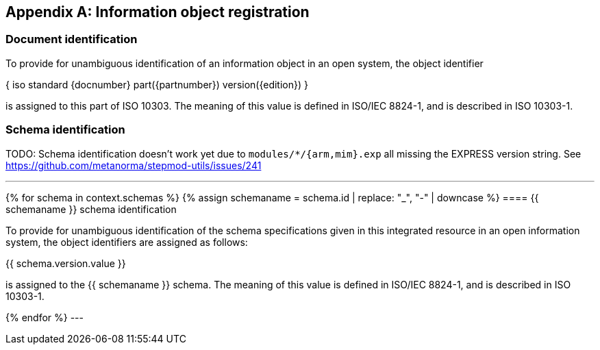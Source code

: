 [[AnnexB]]
[appendix,obligation=normative]
== Information object registration


=== Document identification

To provide for unambiguous identification of an information object in an open
system, the object identifier

{ iso standard {docnumber} part({partnumber}) version({edition}) }

is assigned to this part of ISO 10303. The meaning of this value is defined in
ISO/IEC 8824-1, and is described in ISO 10303-1.

=== Schema identification

TODO: Schema identification doesn't work yet due to `modules/*/{arm,mim}.exp`
all missing the EXPRESS version string. See
https://github.com/metanorma/stepmod-utils/issues/241


[lutaml_express, schemas, context, leveloffset=+1]
---
{% for schema in context.schemas %}
{% assign schemaname = schema.id | replace: "_", "-" | downcase %}
==== {{ schemaname }} schema identification

To provide for unambiguous identification of the schema specifications given in
this integrated resource in an open information system, the object identifiers
are assigned as follows:

{{ schema.version.value }}

is assigned to the {{ schemaname }} schema. The meaning of this value is defined
in ISO/IEC 8824-1, and is described in ISO 10303-1.

{% endfor %}
---
